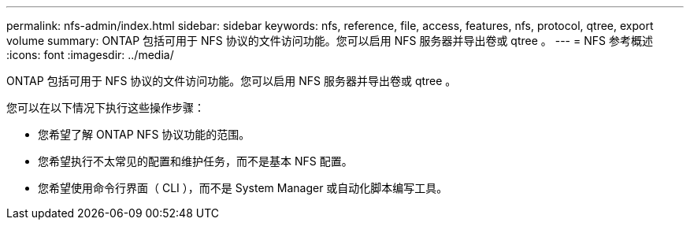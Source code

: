 ---
permalink: nfs-admin/index.html 
sidebar: sidebar 
keywords: nfs, reference, file, access, features, nfs, protocol, qtree, export volume 
summary: ONTAP 包括可用于 NFS 协议的文件访问功能。您可以启用 NFS 服务器并导出卷或 qtree 。 
---
= NFS 参考概述
:icons: font
:imagesdir: ../media/


[role="lead"]
ONTAP 包括可用于 NFS 协议的文件访问功能。您可以启用 NFS 服务器并导出卷或 qtree 。

您可以在以下情况下执行这些操作步骤：

* 您希望了解 ONTAP NFS 协议功能的范围。
* 您希望执行不太常见的配置和维护任务，而不是基本 NFS 配置。
* 您希望使用命令行界面（ CLI ），而不是 System Manager 或自动化脚本编写工具。

